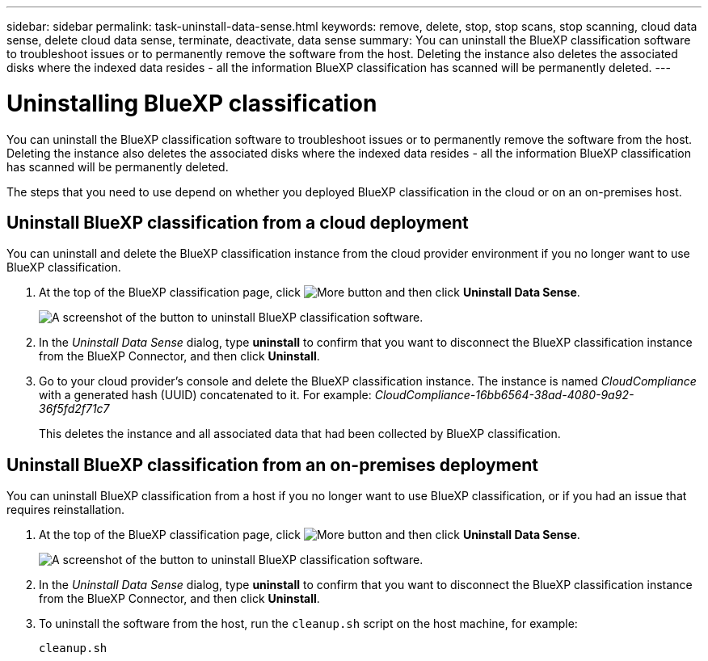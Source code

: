 ---
sidebar: sidebar
permalink: task-uninstall-data-sense.html
keywords: remove, delete, stop, stop scans, stop scanning, cloud data sense, delete cloud data sense, terminate, deactivate, data sense
summary: You can uninstall the BlueXP classification software to troubleshoot issues or to permanently remove the software from the host. Deleting the instance also deletes the associated disks where the indexed data resides - all the information BlueXP classification has scanned will be permanently deleted.
---

= Uninstalling BlueXP classification
:hardbreaks:
:nofooter:
:icons: font
:linkattrs:
:imagesdir: ./media/

[.lead]
You can uninstall the BlueXP classification software to troubleshoot issues or to permanently remove the software from the host. Deleting the instance also deletes the associated disks where the indexed data resides - all the information BlueXP classification has scanned will be permanently deleted.

The steps that you need to use depend on whether you deployed BlueXP classification in the cloud or on an on-premises host.

== Uninstall BlueXP classification from a cloud deployment

You can uninstall and delete the BlueXP classification instance from the cloud provider environment if you no longer want to use BlueXP classification.

. At the top of the BlueXP classification page, click image:screenshot_gallery_options.gif[More button] and then click *Uninstall Data Sense*.
+
image:screenshot_compliance_uninstall.png[A screenshot of the button to uninstall BlueXP classification software.]

. In the _Uninstall Data Sense_ dialog, type *uninstall* to confirm that you want to disconnect the BlueXP classification instance from the BlueXP Connector, and then click *Uninstall*.

. Go to your cloud provider's console and delete the BlueXP classification instance. The instance is named _CloudCompliance_ with a generated hash (UUID) concatenated to it. For example: _CloudCompliance-16bb6564-38ad-4080-9a92-36f5fd2f71c7_
+
This deletes the instance and all associated data that had been collected by BlueXP classification.

== Uninstall BlueXP classification from an on-premises deployment

You can uninstall BlueXP classification from a host if you no longer want to use BlueXP classification, or if you had an issue that requires reinstallation.

. At the top of the BlueXP classification page, click image:screenshot_gallery_options.gif[More button] and then click *Uninstall Data Sense*.
+
image:screenshot_compliance_uninstall.png[A screenshot of the button to uninstall BlueXP classification software.]

. In the _Uninstall Data Sense_ dialog, type *uninstall* to confirm that you want to disconnect the BlueXP classification instance from the BlueXP Connector, and then click *Uninstall*.

. To uninstall the software from the host, run the `cleanup.sh` script on the host machine, for example:
+
[source,cli]
cleanup.sh
